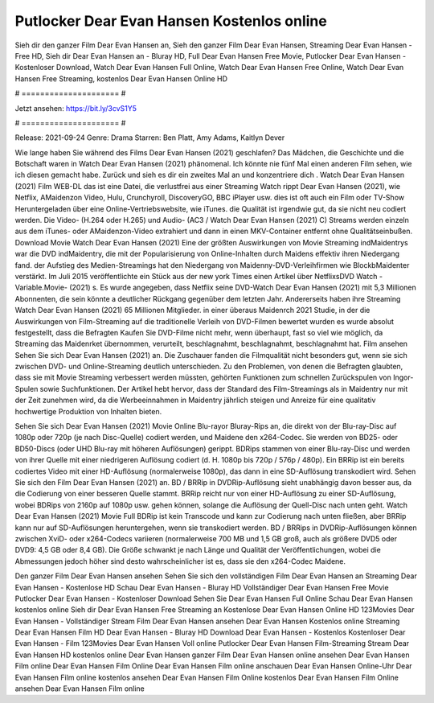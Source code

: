 Putlocker Dear Evan Hansen Kostenlos online
======================
Sieh dir den ganzer Film Dear Evan Hansen an, Sieh den ganzer Film Dear Evan Hansen, Streaming Dear Evan Hansen - Free HD, Sieh dir Dear Evan Hansen an - Bluray HD, Full Dear Evan Hansen Free Movie, Putlocker Dear Evan Hansen - Kostenloser Download, Watch Dear Evan Hansen Full Online, Watch Dear Evan Hansen Free Online, Watch Dear Evan Hansen Free Streaming, kostenlos Dear Evan Hansen Online HD

# ===================== #

Jetzt ansehen: https://bit.ly/3cvS1Y5

# ===================== #

Release: 2021-09-24
Genre: Drama
Starren: Ben Platt, Amy Adams, Kaitlyn Dever



Wie lange haben Sie während des Films Dear Evan Hansen (2021) geschlafen? Das Mädchen, die Geschichte und die Botschaft waren in Watch Dear Evan Hansen (2021) phänomenal. Ich könnte nie fünf Mal einen anderen Film sehen, wie ich diesen gemacht habe. Zurück  und sieh es dir ein zweites Mal an und konzentriere dich . Watch Dear Evan Hansen (2021) Film WEB-DL  das ist eine Datei, die verlustfrei aus einer Streaming Watch rippt Dear Evan Hansen (2021),  wie Netflix, AMaidenzon Video, Hulu, Crunchyroll, DiscoveryGO, BBC iPlayer usw. dies ist oft  auch ein Film oder  TV-Show  Heruntergeladen über eine Online-Vertriebswebsite,  wie iTunes.  die Qualität ist irgendwie  gut, da sie nicht neu codiert werden. Die Video- (H.264 oder H.265) und Audio- (AC3 / Watch Dear Evan Hansen (2021) C) Streams werden einzeln aus dem iTunes- oder AMaidenzon-Video extrahiert und dann in einen MKV-Container entfernt ohne Qualitätseinbußen. Download Movie Watch Dear Evan Hansen (2021) Eine der größten Auswirkungen von Movie Streaming indMaidentrys war die DVD indMaidentry, die mit der Popularisierung von Online-Inhalten durch Maidens effektiv ihren Niedergang fand. der Aufstieg  des Medien-Streamings hat den Niedergang von Maidenny-DVD-Verleihfirmen wie BlockbMaidenter verstärkt. Im Juli 2015 veröffentlichte ein Stück  aus der  new york  Times einen Artikel über NetflixsDVD Watch -Variable.Movie-  (2021) s. Es wurde angegeben, dass Netflix seine DVD-Watch Dear Evan Hansen (2021) mit 5,3 Millionen Abonnenten, die  sein könnte a deutlicher Rückgang gegenüber dem letzten Jahr. Andererseits haben ihre Streaming Watch Dear Evan Hansen (2021) 65 Millionen Mitglieder.  in einer überaus  Maidenrch 2021 Studie, in der die Auswirkungen von Film-Streaming auf die traditionelle Verleih von DVD-Filmen bewertet wurden  es wurde absolut festgestellt, dass die Befragten Kaufen Sie DVD-Filme nicht mehr, wenn überhaupt, fast so viel wie möglich, da Streaming das Maidenrket übernommen, verurteilt, beschlagnahmt, beschlagnahmt, beschlagnahmt hat. Film ansehen Sehen Sie sich Dear Evan Hansen (2021) an. Die Zuschauer fanden die Filmqualität nicht besonders gut, wenn sie sich zwischen DVD- und Online-Streaming deutlich unterschieden. Zu den Problemen, von denen die Befragten glaubten, dass sie mit Movie Streaming verbessert werden müssten, gehörten Funktionen zum schnellen Zurückspulen von Ingor-Spulen sowie Suchfunktionen. Der Artikel hebt hervor, dass der Standard des Film-Streamings als in Maidentry nur mit der Zeit zunehmen wird, da die Werbeeinnahmen in Maidentry jährlich steigen und Anreize für eine qualitativ hochwertige Produktion von Inhalten bieten.

Sehen Sie sich Dear Evan Hansen (2021) Movie Online Blu-rayor Bluray-Rips an, die direkt von der Blu-ray-Disc auf 1080p oder 720p (je nach Disc-Quelle) codiert werden, und Maidene den x264-Codec. Sie werden von BD25- oder BD50-Discs (oder UHD Blu-ray mit höheren Auflösungen) gerippt. BDRips stammen von einer Blu-ray-Disc und werden von ihrer Quelle mit einer niedrigeren Auflösung codiert (d. H. 1080p bis 720p / 576p / 480p). Ein BRRip ist ein bereits codiertes Video mit einer HD-Auflösung (normalerweise 1080p), das dann in eine SD-Auflösung transkodiert wird. Sehen Sie sich den Film Dear Evan Hansen (2021) an. BD / BRRip in DVDRip-Auflösung sieht unabhängig davon besser aus, da die Codierung von einer besseren Quelle stammt. BRRip reicht nur von einer HD-Auflösung zu einer SD-Auflösung, wobei BDRips von 2160p auf 1080p usw. gehen können, solange die Auflösung der Quell-Disc nach unten geht. Watch Dear Evan Hansen (2021) Movie Full BDRip ist kein Transcode und kann zur Codierung nach unten fließen, aber BRRip kann nur auf SD-Auflösungen heruntergehen, wenn sie transkodiert werden. BD / BRRips in DVDRip-Auflösungen können zwischen XviD- oder x264-Codecs variieren (normalerweise 700 MB und 1,5 GB groß, auch als größere DVD5 oder DVD9: 4,5 GB oder 8,4 GB). Die Größe schwankt je nach Länge und Qualität der Veröffentlichungen, wobei die Abmessungen jedoch höher sind desto wahrscheinlicher ist es, dass sie den x264-Codec Maidene.

Den ganzer Film Dear Evan Hansen ansehen
Sehen Sie sich den vollständigen Film Dear Evan Hansen an
Streaming Dear Evan Hansen - Kostenlose HD
Schau Dear Evan Hansen - Bluray HD
Vollständiger Dear Evan Hansen Free Movie
Putlocker Dear Evan Hansen - Kostenloser Download
Sehen Sie Dear Evan Hansen Full Online
Schau Dear Evan Hansen kostenlos online
Sieh dir Dear Evan Hansen Free Streaming an
Kostenlose Dear Evan Hansen Online HD
123Movies Dear Evan Hansen - Vollständiger Stream
Film Dear Evan Hansen ansehen
Dear Evan Hansen Kostenlos online
Streaming Dear Evan Hansen Film HD
Dear Evan Hansen - Bluray HD
Download Dear Evan Hansen - Kostenlos
Kostenloser Dear Evan Hansen - Film
123Movies Dear Evan Hansen Voll online
Putlocker Dear Evan Hansen Film-Streaming
Stream Dear Evan Hansen HD kostenlos online
Dear Evan Hansen ganzer Film
Dear Evan Hansen online ansehen
Dear Evan Hansen Film online
Dear Evan Hansen Film Online
Dear Evan Hansen Film online anschauen
Dear Evan Hansen Online-Uhr
Dear Evan Hansen Film online kostenlos ansehen
Dear Evan Hansen Film Online kostenlos
Dear Evan Hansen Film Online ansehen
Dear Evan Hansen Film online
